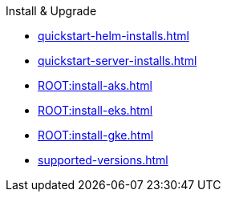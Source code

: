.Install & Upgrade
* xref:quickstart-helm-installs.adoc[]
* xref:quickstart-server-installs.adoc[]
* xref:ROOT:install-aks.adoc[]
* xref:ROOT:install-eks.adoc[]
* xref:ROOT:install-gke.adoc[]
* xref:supported-versions.adoc[]
